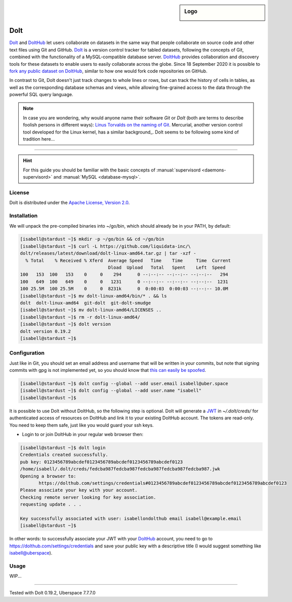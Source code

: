 .. highlight:: console

.. author:: Michi <https://github.com/michi-zuri>

.. tag:: lang-go
.. tag:: database
.. tag:: version-control
.. tag:: collaboration

.. sidebar:: Logo

  .. image:: _static/images/dolt.png
      :align: center

##########
Dolt
##########

.. tag_list::

Dolt_ and DoltHub_ let users collaborate on datasets in the same way that people
collaborate on source code and other text files using Git and GitHub.
Dolt_ is a version control tracker for tabled datasets, following the concepts
of Git, combined with the functionality of a MySQL-compatible database server.
DoltHub_ provides collaboration and discovery tools for these datasets to
enable users to easily collaborate across the globe. Since 18 September 2020 it
is possible to `fork any public dataset on DoltHub`_, similar to how one would
fork code repositories on GitHub.

In contrast to Git, Dolt doesn't just track changes to whole lines or rows,
but can track the history of cells in tables, as well as the corresponding
database schemas and views, while allowing fine-grained access to the data
through the powerful SQL query language.

.. note:: In case you are wondering, why would anyone name their software *Git*
  or *Dolt* (both are terms to describe foolish persons in different ways):
  `Linus Torvalds on the naming of Git`_. Mercurial, another version control
  tool developed for the Linux kernel, has a similar background_.
  Dolt seems to be following some kind of tradition here...

----

.. hint:: For this guide you should be familiar with the basic concepts of
  :manual:`supervisord <daemons-supervisord>` and
  :manual:`MySQL <database-mysql>`.

License
=======

Dolt is distributed under the `Apache License, Version 2.0`_.


Installation
============

We will unpack the pre-compiled binaries into ~/go/bin, which should already be
in your PATH, by default:

.. code-block:: console

  [isabell@stardust ~]$ mkdir -p ~/go/bin && cd ~/go/bin
  [isabell@stardust ~]$ curl -L https://github.com/liquidata-inc/\
  dolt/releases/latest/download/dolt-linux-amd64.tar.gz | tar -xzf -
    % Total    % Received % Xferd  Average Speed   Time    Time     Time  Current
                                   Dload  Upload   Total   Spent    Left  Speed
  100   153  100   153    0     0    294      0 --:--:-- --:--:-- --:--:--   294
  100   649  100   649    0     0   1231      0 --:--:-- --:--:-- --:--:--  1231
  100 25.5M  100 25.5M    0     0  8231k      0  0:00:03  0:00:03 --:--:-- 10.0M
  [isabell@stardust ~]$ mv dolt-linux-amd64/bin/* . && ls
  dolt  dolt-linux-amd64  git-dolt  git-dolt-smudge
  [isabell@stardust ~]$ mv dolt-linux-amd64/LICENSES ..
  [isabell@stardust ~]$ rm -r dolt-linux-amd64/
  [isabell@stardust ~]$ dolt version
  dolt version 0.19.2
  [isabell@stardust ~]$


Configuration
=============

Just like in Git, you should set an email address and username that will be
written in your commits, but note that signing commits with gpg is not
implemented yet, so you should know that `this can easily be spoofed`_.

.. code-block:: console

 [isabell@stardust ~]$ dolt config --global --add user.email isabell@uber.space
 [isabell@stardust ~]$ dolt config --global --add user.name "isabell"
 [isabell@stardust ~]$

It is possible to use Dolt without DoltHub, so the following step is optional.
Dolt will generate a JWT_ in `~/.dolt/creds/` for authenticated access of
resources on DoltHub and link it to your existing DoltHub account. The tokens
are read-only. You need to keep them safe, just like you would guard your ssh
keys.

* Login to or join DoltHub in your regular web browser then:

.. code-block:: console

 [isabell@stardust ~]$ dolt login
 Credentials created successfully.
 pub key: 0123456789abcdef0123456789abcdef0123456789abcdef0123
 /home/isabell/.dolt/creds/fedcba987fedcba987fedcba987fedcba987fedcba987.jwk
 Opening a browser to:
	https://dolthub.com/settings/credentials#0123456789abcdef0123456789abcdef0123456789abcdef0123
 Please associate your key with your account.
 Checking remote server looking for key association.
 requesting update . . .

 Key successfully associated with user: isabellondolthub email isabell@example.email
 [isabell@stardust ~]$

In other words: to successfully associate your JWT with your DoltHub_ account,
you need to go to https://dolthub.com/settings/credentials and save your public
key with a descriptive title (I would suggest something like isabell@uberspace).

Usage
=============
WIP...

.. _Dolt: https://github.com/liquidata-inc/dolt#dolt
.. _DoltHub: https://www.dolthub.com/
.. _`Apache License, Version 2.0`: https://www.apache.org/licenses/LICENSE-2.0.html
.. _`fork any public dataset on DoltHub`: https://www.dolthub.com/blog/2020-09-18-introducing-forks/
.. _`Linus Torvalds on the naming of Git`: https://en.wikipedia.org/wiki/Git#Naming
.. _story: https://en.wikipedia.org/wiki/Mercurial#History
.. _`this can easily be spoofed`: https://medium.com/@pjbgf/spoofing-git-commits-7bef357d72f0
.. _JWT: https://jwt.io/#debugger-io

----

Tested with Dolt 0.19.2, Uberspace 7.7.7.0

.. author_list::
